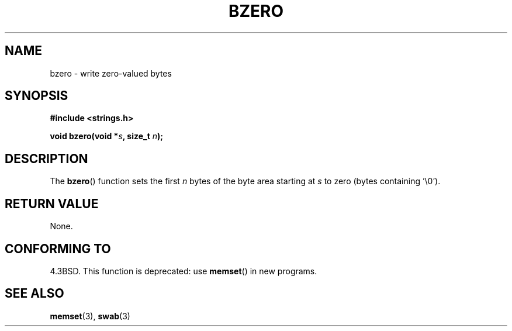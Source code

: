 .\" Copyright 1993 David Metcalfe (david@prism.demon.co.uk)
.\"
.\" Permission is granted to make and distribute verbatim copies of this
.\" manual provided the copyright notice and this permission notice are
.\" preserved on all copies.
.\"
.\" Permission is granted to copy and distribute modified versions of this
.\" manual under the conditions for verbatim copying, provided that the
.\" entire resulting derived work is distributed under the terms of a
.\" permission notice identical to this one.
.\" 
.\" Since the Linux kernel and libraries are constantly changing, this
.\" manual page may be incorrect or out-of-date.  The author(s) assume no
.\" responsibility for errors or omissions, or for damages resulting from
.\" the use of the information contained herein.  The author(s) may not
.\" have taken the same level of care in the production of this manual,
.\" which is licensed free of charge, as they might when working
.\" professionally.
.\" 
.\" Formatted or processed versions of this manual, if unaccompanied by
.\" the source, must acknowledge the copyright and authors of this work.
.\"
.\" References consulted:
.\"     Linux libc source code
.\"     Lewine's _POSIX Programmer's Guide_ (O'Reilly & Associates, 1991)
.\"     386BSD man pages
.\" Modified Sat Jul 24 21:28:17 1993 by Rik Faith <faith@cs.unc.edu>
.\" Modified Tue Oct 22 23:49:37 1996 by Eric S. Raymond <esr@thyrsus.com>
.TH BZERO 3  2002-12-31 "Linux" "Linux Programmer's Manual"
.SH NAME
bzero \- write zero-valued bytes
.SH SYNOPSIS
.nf
.B #include <strings.h>
.sp
.BI "void bzero(void *" s ", size_t " n );
.fi
.SH DESCRIPTION
The
.BR bzero ()
function sets the first
.I n
bytes of the byte area starting at
.I s
to zero (bytes containing '\\0').
.SH "RETURN VALUE"
None.
.SH "CONFORMING TO"
4.3BSD.  This function is deprecated: use
.BR memset ()
in new programs.  
.SH "SEE ALSO"
.BR memset (3),
.BR swab (3)
